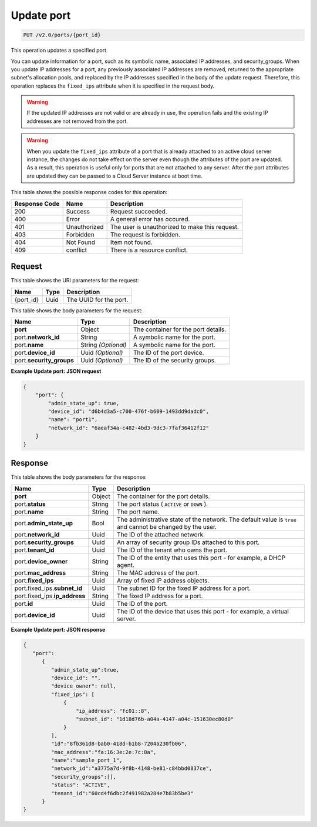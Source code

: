 ..  _put-update-port-v2.0-ports-port-id: 

Update port
^^^^^^^^^^^^^^^^^^^^^^^^^^^^^^^^^^^^^^^^^^^^^^^^^^^^^^^^^^^^^^^^^^^^^^^^^^^^^^^^

.. code::

    PUT /v2.0/ports/{port_id}

This operation updates a specified port.

You can update information for a port, such as its symbolic name, associated IP addresses, 
and security_groups. When you update IP addresses for a port, any previously associated IP 
addresses are removed, returned to the appropriate subnet's allocation pools, and replaced 
by the IP addresses specified in the body of the update request. Therefore, this operation 
replaces the ``fixed_ips`` attribute when it is specified in the request body.

.. warning::
   If the updated IP addresses are not valid or are already in use, the operation fails and 
   the existing IP addresses are not removed from the port.
   
   

.. warning::
   When you update the ``fixed_ips`` attribute of a port that is already attached to an 
   active cloud server instance, the changes do not take effect on the server even though 
   the attributes of the port are updated. As a result, this operation is useful only for 
   ports that are not attached to any server. After the port attributes are updated they 
   can be passed to a Cloud Server instance at boot time.


This table shows the possible response codes for this operation:


+--------------------------+-------------------------+-------------------------+
|Response Code             |Name                     |Description              |
+==========================+=========================+=========================+
|200                       |Success                  |Request succeeded.       |
+--------------------------+-------------------------+-------------------------+
|400                       |Error                    |A general error has      |
|                          |                         |occured.                 |
+--------------------------+-------------------------+-------------------------+
|401                       |Unauthorized             |The user is unauthorized |
|                          |                         |to make this request.    |
+--------------------------+-------------------------+-------------------------+
|403                       |Forbidden                |The request is forbidden.|
+--------------------------+-------------------------+-------------------------+
|404                       |Not Found                |Item not found.          |
+--------------------------+-------------------------+-------------------------+
|409                       |conflict                 |There is a resource      |
|                          |                         |conflict.                |
+--------------------------+-------------------------+-------------------------+


Request
""""""""""""""""




This table shows the URI parameters for the request:

+--------------------------+-------------------------+-------------------------+
|Name                      |Type                     |Description              |
+==========================+=========================+=========================+
|{port_id}                 |Uuid                     |The UUID for the port.   |
+--------------------------+-------------------------+-------------------------+





This table shows the body parameters for the request:

+--------------------------+-------------------------+-------------------------+
|Name                      |Type                     |Description              |
+==========================+=========================+=========================+
|**port**                  |Object                   |The container for the    |
|                          |                         |port details.            |
+--------------------------+-------------------------+-------------------------+
|port.\ **network_id**     |String                   |A symbolic name for the  |
|                          |                         |port.                    |
+--------------------------+-------------------------+-------------------------+
|port.\ **name**           |String *(Optional)*      |A symbolic name for the  |
|                          |                         |port.                    |
+--------------------------+-------------------------+-------------------------+
|port.\ **device_id**      |Uuid *(Optional)*        |The ID of the port       |
|                          |                         |device.                  |
+--------------------------+-------------------------+-------------------------+
|port.\ **security_groups**|Uuid *(Optional)*        |The ID of the security   |
|                          |                         |groups.                  |
+--------------------------+-------------------------+-------------------------+





**Example Update port: JSON request**


.. code::

   {
       "port": {
           "admin_state_up": true,
           "device_id": "d6b4d3a5-c700-476f-b609-1493dd9dadc0",
           "name": "port1",
           "network_id": "6aeaf34a-c482-4bd3-9dc3-7faf36412f12"
       }
   } 





Response
""""""""""""""""





This table shows the body parameters for the response:

+-----------------------------+------------------------+-----------------------+
|Name                         |Type                    |Description            |
+=============================+========================+=======================+
|**port**                     |Object                  |The container for the  |
|                             |                        |port details.          |
+-----------------------------+------------------------+-----------------------+
|port.\ **status**            |String                  |The port status (      |
|                             |                        |``ACTIVE`` or ``DOWN`` |
|                             |                        |).                     |
+-----------------------------+------------------------+-----------------------+
|port.\ **name**              |String                  |The port name.         |
+-----------------------------+------------------------+-----------------------+
|port.\ **admin_state_up**    |Bool                    |The administrative     |
|                             |                        |state of the network.  |
|                             |                        |The default value is   |
|                             |                        |``true`` and cannot be |
|                             |                        |changed by the user.   |
+-----------------------------+------------------------+-----------------------+
|port.\ **network_id**        |Uuid                    |The ID of the attached |
|                             |                        |network.               |
+-----------------------------+------------------------+-----------------------+
|port.\ **security_groups**   |Uuid                    |An array of security   |
|                             |                        |group IDs attached to  |
|                             |                        |this port.             |
+-----------------------------+------------------------+-----------------------+
|port.\ **tenant_id**         |Uuid                    |The ID of the tenant   |
|                             |                        |who owns the port.     |
+-----------------------------+------------------------+-----------------------+
|port.\ **device_owner**      |String                  |The ID of the entity   |
|                             |                        |that uses this port -  |
|                             |                        |for example, a DHCP    |
|                             |                        |agent.                 |
+-----------------------------+------------------------+-----------------------+
|port.\ **mac_address**       |String                  |The MAC address of the |
|                             |                        |port.                  |
+-----------------------------+------------------------+-----------------------+
|port.\ **fixed_ips**         |Uuid                    |Array of fixed IP      |
|                             |                        |address objects.       |
+-----------------------------+------------------------+-----------------------+
|port.fixed_ips.\             |Uuid                    |The subnet ID for the  |
|**subnet_id**                |                        |fixed IP address for a |
|                             |                        |port.                  |
+-----------------------------+------------------------+-----------------------+
|port.fixed_ips.\             |String                  |The fixed IP address   |
|**ip_address**               |                        |for a port.            |
+-----------------------------+------------------------+-----------------------+
|port.\ **id**                |Uuid                    |The ID of the port.    |
+-----------------------------+------------------------+-----------------------+
|port.\ **device_id**         |Uuid                    |The ID of the device   |
|                             |                        |that uses this port -  |
|                             |                        |for example, a virtual |
|                             |                        |server.                |
+-----------------------------+------------------------+-----------------------+







**Example Update port: JSON response**


.. code::

   {
      "port":
         {
            "admin_state_up":true,
            "device_id": "",
            "device_owner": null,
            "fixed_ips": [
                {
                    "ip_address": "fc01::8",
                    "subnet_id": "1d18d76b-a04a-4147-a04c-151630ec80d0"
                }
            ],
            "id":"8fb361d8-bab0-418d-b1b8-7204a230fb06",
            "mac_address":"fa:16:3e:2e:7c:8a",
            "name":"sample_port_1",
            "network_id":"a3775a7d-9f8b-4148-be81-c84bbd0837ce",
            "security_groups":[],
            "status": "ACTIVE",
            "tenant_id":"60cd4f6dbc2f491982a284e7b83b5be3" 
         }
   }




